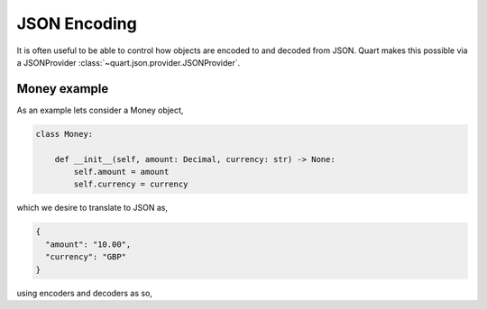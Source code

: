 .. _json_encoding:

JSON Encoding
=============

It is often useful to be able to control how objects are encoded to
and decoded from JSON. Quart makes this possible via a JSONProvider
:class:`~quart.json.provider.JSONProvider`.

Money example
-------------

As an example lets consider a Money object,

.. code-block:: python

    class Money:

        def __init__(self, amount: Decimal, currency: str) -> None:
            self.amount = amount
            self.currency = currency

which we desire to translate to JSON as,

.. code-block:: json

    {
      "amount": "10.00",
      "currency": "GBP"
    }

using encoders and decoders as so,

.. code-block:: python
    from quart.json.provider import _default, DefaultJSONProvider


    class MoneyJSONProvider(DefaultJSONProvider):

        @staticmethod
        def default(object_):
            if isinstance(object_, date):
                return http_date(object_)
            if isinstance(object_, (Decimal, UUID)):
                return str(object_)
            if is_dataclass(object_):
                return asdict(object_)
            if hasattr(object_, "__html__"):
                return str(object_.__html__())
            if isinstance(object_, Money):
                return {'amount': object_.amount, 'currency': object_.currency}

            raise TypeError(f"Object of type {type(object_).__name__} is not JSON serializable")

        @staticmethod
        def dict_to_object(dict_):
            if 'amount' in dict_ and 'currency' in dict_:
                return Money(Decimal(dict_['amount']), dict_['currency'])
            else:
                return dict_

        def loads(self, object_, **kwargs):
            return super().loads(object_, object_hook=self.dict_to_object, **kwargs)
